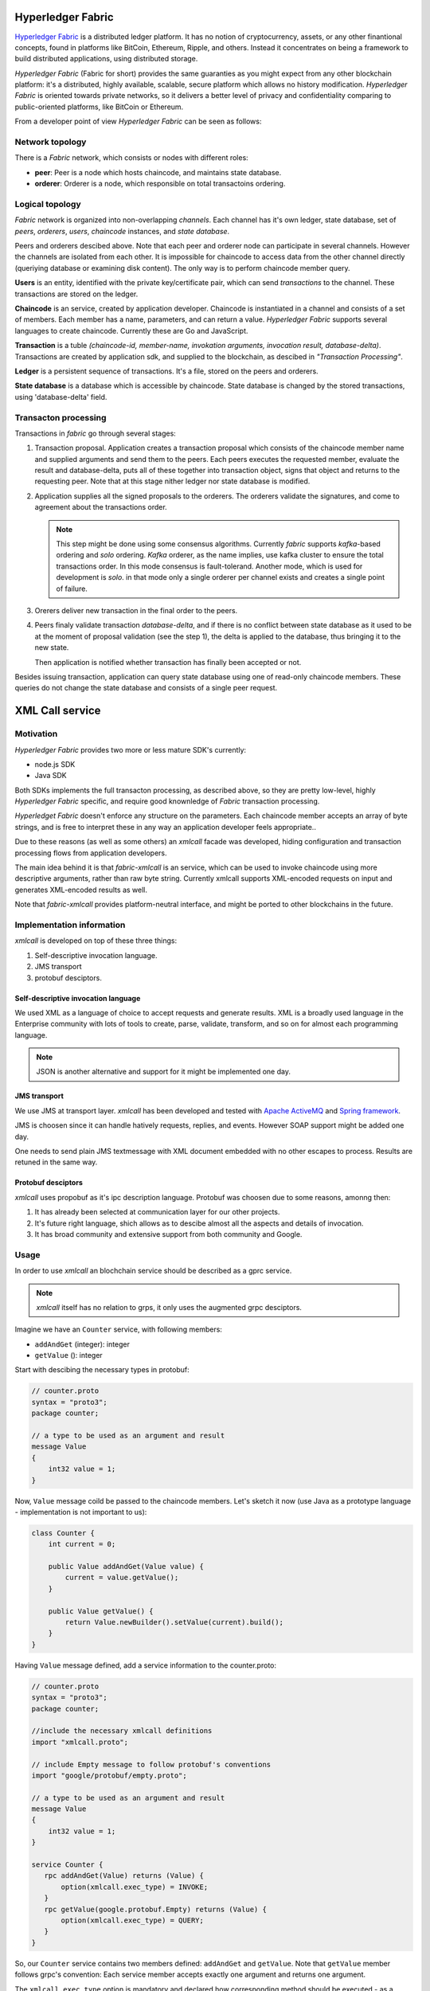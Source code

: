 Hyperledger Fabric
==================

`Hyperledger Fabric <https://www.hyperledger.org/projects/fabric>`_
is a distributed ledger platform. It has no notion of cryptocurrency,
assets, or any other finantional concepts, found in platforms like
BitCoin, Ethereum, Ripple, and others. Instead it concentrates on
being a framework to build distributed applications, using distributed
storage.

*Hyperledger Fabric* (Fabric for short) provides the same guaranties
as you might expect from any other blockchain platform: it's a
distributed, highly available, scalable, secure platform which allows
no history modification. *Hyperledger Fabric* is oriented towards
private networks, so it delivers a better level of privacy and
confidentiality comparing to public-oriented platforms, like BitCoin
or Ethereum.

From a developer point of view *Hyperledger Fabric* can be seen as
follows:

Network topology
----------------

There is a *Fabric* network, which consists or nodes with different
roles:

* **peer**: Peer is a node which hosts chaincode, and maintains
  state database.

* **orderer**: Orderer is a node, which responsible on total
  transactoins ordering.

Logical topology
----------------

*Fabric* network is organized into non-overlapping *channels*. Each
channel has it's own ledger, state database, set of *peers*,
*orderers*, *users*, *chaincode* instances, and *state database*.

Peers and orderers descibed above. Note that each peer and orderer
node can participate in several channels. However the channels are
isolated from each other. It is impossible for chaincode to access
data from the other channel directly (queriying database or examining
disk content). The only way is to perform chaincode member query.

**Users** is an entity, identified with the private key/certificate
pair, which can send *transactions* to the channel. These transactions
are stored on the ledger.

**Chaincode** is an service, created by application
developer. Chaincode is instantiated in a channel and consists of a
set of members. Each member has a name, parameters, and can return a
value. *Hyperledger Fabric* supports several languages to create
chaincode. Currently these are Go and JavaScript.

**Transaction** is a tuble *(chaincode-id, member-name, invokation
arguments, invocation result, database-delta)*. Transactions are
created by application sdk, and supplied to the blockchain, as
descibed in *"Transaction Processing"*.

**Ledger** is a persistent sequence of transactions. It's a file,
stored on the peers and orderers.

**State database** is a database which is accessible by chaincode.
State database is changed by the stored transactions, using
'database-delta' field.

Transacton processing
---------------------

Transactions in *fabric* go through several stages:

#. Transaction proposal. Application creates a transaction proposal
   which consists of the chaincode member name and supplied arguments
   and send them to the peers. Each peers executes the requested
   member, evaluate the result and database-delta, puts all of
   these together into transaction object, signs that object and
   returns to the requesting peer.
   Note that at this stage nither ledger nor state database is
   modified.

#. Application supplies all the signed proposals to the orderers. The
   orderers validate the signatures, and come to agreement about the
   transactions order.

   .. note:: This step might be done using some consensus
      algorithms. Currently *fabric* supports *kafka*-based ordering
      and *solo* ordering. *Kafka* orderer, as the name implies, use
      kafka cluster to ensure the total transactions order. In this
      mode consensus is fault-tolerand. Another mode, which is used
      for development is *solo*. in that mode only a single orderer
      per channel exists and creates a single point of failure.

#. Orerers deliver new transaction in the final order to the peers.

#. Peers finaly validate transaction *database-delta*, and if there is
   no conflict between state database as it used to be at the moment
   of proposal validation (see the step 1), the delta is applied to
   the database, thus bringing it to the new state.

   Then application is notified whether transaction has finally been
   accepted or not.


Besides issuing transaction, application can query state database
using one of read-only chaincode members. These queries do not change
the state database and consists of a single peer request.


XML Call service
================

Motivation
----------

*Hyperledger Fabric* provides two more or less mature SDK's currently:

* node.js SDK
* Java SDK

Both SDKs implements the full transacton processing, as described
above, so they are pretty low-level, highly *Hyperledger Fabric*
specific, and require good knownledge of *Fabric* transaction
processing.

*Hyperledget Fabric* doesn't enforce any structure on the
parameters. Each chaincode member accepts an array of byte strings,
and is free to interpret these in any way an application developer
feels appropriate..

Due to these reasons (as well as some others) an `xmlcall` facade was
developed, hiding configuration and transaction processing flows from
application developers.

The main idea behind it is that *fabric-xmlcall* is an service, which
can be used to invoke chaincode using more descriptive arguments,
rather than raw byte string. Currently xmlcall supports XML-encoded
requests on input and generates XML-encoded results as well.

Note that *fabric-xmlcall* provides platform-neutral interface, and
might be ported to other blockchains in the future.

Implementation information
--------------------------

*xmlcall* is developed on top of these three things:

#. Self-descriptive invocation language.
#. JMS transport
#. protobuf desciptors.

Self-descriptive invocation language
~~~~~~~~~~~~~~~~~~~~~~~~~~~~~~~~~~~~

We used XML as a language of choice to accept requests and generate
results. XML is a broadly used language in the Enterprise community
with lots of tools to create, parse, validate, transform, and so on
for almost each programming language.

.. note:: JSON is another alternative and support for it might be
	  implemented one day.

JMS transport
~~~~~~~~~~~~~

We use JMS at transport layer. *xmlcall* has been developed and tested
with `Apache ActiveMQ <http://activemq.apache.org/>`_ and `Spring framework
<https://spring.io/>`_.

JMS is choosen since it can handle hatively requests, replies,
and events. However SOAP support might be added one day.

One needs to send plain JMS textmessage with XML document embedded
with no other escapes to process. Results are retuned in the same way.

Protobuf desciptors
~~~~~~~~~~~~~~~~~~~

*xmlcall* uses propobuf as it's ipc description language. Protobuf was
choosen due to some reasons, amonng then:

#. It has already been selected at communication layer for our other
   projects.
#. It's future right language, shich allows as to descibe almost all
   the aspects and details of invocation.
#. It has broad community and extensive support from both community
   and Google.

Usage
-----

In order to use *xmlcall* an blochchain service should be described as
a gprc service.

.. note:: *xmlcall* itself has no relation to grps, it only uses the
	  augmented grpc desciptors.

Imagine we have an ``Counter`` service, with following members:

* ``addAndGet`` (integer): integer
* ``getValue`` (): integer

Start with descibing the necessary types in protobuf:

.. code-block:: protobuf

   // counter.proto
   syntax = "proto3";
   package counter;

   // a type to be used as an argument and result
   message Value
   {
       int32 value = 1;
   }
   
Now, ``Value`` message coild be passed to the chaincode members. Let's
sketch it now (use Java as a prototype language - implementation is
not important to us):

.. code-block:: java

   class Counter {
       int current = 0;
       
       public Value addAndGet(Value value) {
           current = value.getValue();
       }

       public Value getValue() {
           return Value.newBuilder().setValue(current).build();
       }
   }

Having ``Value`` message defined, add a service information to the
counter.proto:

.. code-block:: protobuf

   // counter.proto
   syntax = "proto3";
   package counter;

   //include the necessary xmlcall definitions
   import "xmlcall.proto";
   
   // include Empty message to follow protobuf's conventions
   import "google/protobuf/empty.proto";

   // a type to be used as an argument and result
   message Value
   {
       int32 value = 1;
   }

   service Counter {
      rpc addAndGet(Value) returns (Value) {
          option(xmlcall.exec_type) = INVOKE;
      }
      rpc getValue(google.protobuf.Empty) returns (Value) {
          option(xmlcall.exec_type) = QUERY;
      }
   }


So, our ``Counter`` service contains two members defined:
``addAndGet`` and ``getValue``. Note that ``getValue`` member follows
grpc's convention: Each service member accepts exactly one argument
and returns one argument.

The ``xmlcall.exec_type`` option is mandatory and declared how
corresponding method should be executed - as a teansaction invocation
or as a query.

Next step is to generate protobuf descripotors out of these:

.. code-block:: console
		
   $ protoc --descriptor_set_out=counter.desc  --include_imports \
            counter.proto

This command generates protobuf's desciptor dile, which contains all
the information from compiled files - all the types, service, etc.

.. note::
   If you use Gradle or Maven both support options to generate
   descriptor file. Refer respective plugin documentation for more
   info.
   
*xmlcall* would read this file and marshall requests using these
types.

So now it would accept following XML request:

.. code-block:: XML

   <Counter.addAndGet
	in.channel="counter-channel"
	in.chaincodeId="counter-chhaincode-id">
      <value>10</value>
   </Counter.addAndGet>

and (assuming current counter state is 1) would reply with following
XML document:

.. code-block:: XML

   <main.Value
	out.txid="<some transaction id string>">
      <value>11</value>
   </main.Value>


XSD generation
~~~~~~~~~~~~~~

Sometimes it might be useful to convert protobuf descriptor into `XML
schema (XSD) <https://www.w3.org/2001/XMLSchema>`_.

xmlcall provides a java class which can do it:
``com.luxoft.xmlcall.wsdl.proto2wsdl.Main``

.. code-block:: console

 $ java -jar xmlcall.jar com.luxoft.xmlcall.wsdl.proto2wsdl.Main \
        -schema-set \
	-output <target> \
	counter.desc

This command would generate a set of XSD files, one per each Chaincode
member. Replace ``-schema-set`` with ``-schema`` if a single
self-contained file is enough for you. ``-output`` argument specify
where to put generated files. In case with ``-schema-set`` it should
point to a folder, where all the files are written. In case with
``-schema`` it names output file.

.. todo::
   * JMS
   * protobuf desciption, services
   * error handling
   * invocation parameters
   * xsd generation
   * proto2wsdl
